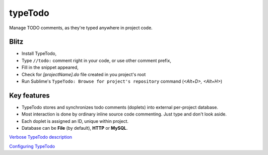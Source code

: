 typeTodo
=========

Manage TODO comments, as they're typed anywhere in project code.


Blitz
-----

- Install TypeTodo,
- Type ``//todo:`` comment right in your code, or use other comment prefix,
- Fill in the snippet appeared,
- Check for *[projectName].do* file created in you project's root
- Run Sublime's ``TypeTodo: Browse for project's repository`` command (*<Alt+D>, <Alt+H>*)



Key features
------------

* TypeTodo stores and synchronizes todo comments (doplets) into external per-project database.
       
* Most interaction is done by ordinary inline source code commenting. Just type and don't look aside.

* Each doplet is assigned an ID, unique within project.

* Database can be **File** (by default), **HTTP** or **MySQL**.

      
.. _`Verbose TypeTodo description`: https://github.com/NikolayRag/typeTodo/blob/working/README-verbose.rst
`Verbose TypeTodo description`_

.. _`Configuring TypeTodo`: https://github.com/NikolayRag/typeTodo/blob/working/README-config.rst
`Configuring TypeTodo`_

